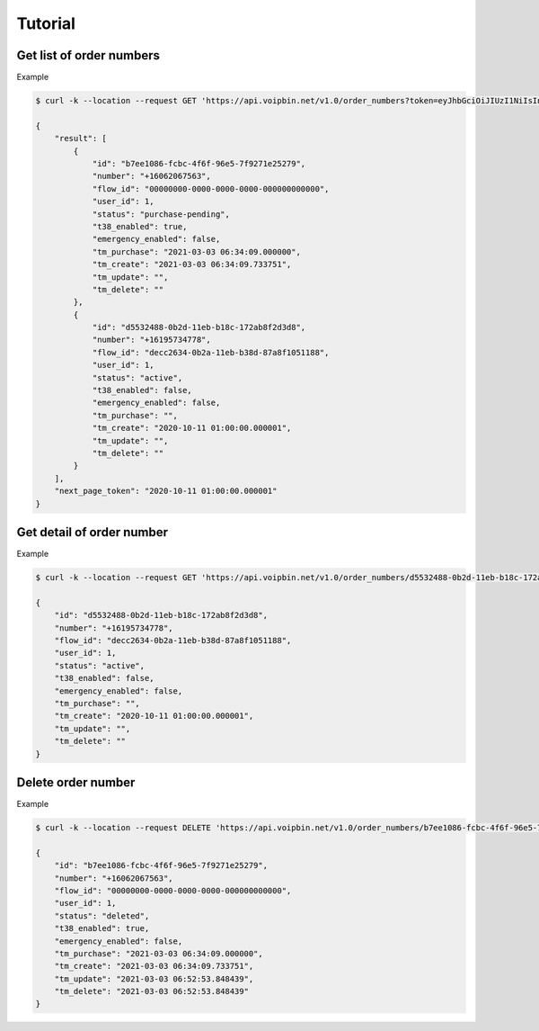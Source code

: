 .. _order-number-tutorial: order-number-tutorial

Tutorial
========

Get list of order numbers
-------------------------

Example

.. code::

    $ curl -k --location --request GET 'https://api.voipbin.net/v1.0/order_numbers?token=eyJhbGciOiJIUzI1NiIsInR5cCI6IkpXVCJ9.eyJleHAiOjE2MTUwNTQxMjYsInVzZXIiOnsiaWQiOjEsInBlcm1pc3Npb24iOjEsInVzZXJuYW1lIjoiYWRtaW4ifX0.uV26jlo9kdV-qxxj32cjNa99JRcD96HkFF0h_cuEXLA&page_size=10'

    {
        "result": [
            {
                "id": "b7ee1086-fcbc-4f6f-96e5-7f9271e25279",
                "number": "+16062067563",
                "flow_id": "00000000-0000-0000-0000-000000000000",
                "user_id": 1,
                "status": "purchase-pending",
                "t38_enabled": true,
                "emergency_enabled": false,
                "tm_purchase": "2021-03-03 06:34:09.000000",
                "tm_create": "2021-03-03 06:34:09.733751",
                "tm_update": "",
                "tm_delete": ""
            },
            {
                "id": "d5532488-0b2d-11eb-b18c-172ab8f2d3d8",
                "number": "+16195734778",
                "flow_id": "decc2634-0b2a-11eb-b38d-87a8f1051188",
                "user_id": 1,
                "status": "active",
                "t38_enabled": false,
                "emergency_enabled": false,
                "tm_purchase": "",
                "tm_create": "2020-10-11 01:00:00.000001",
                "tm_update": "",
                "tm_delete": ""
            }
        ],
        "next_page_token": "2020-10-11 01:00:00.000001"
    }


Get detail of order number
--------------------------

Example

.. code::

    $ curl -k --location --request GET 'https://api.voipbin.net/v1.0/order_numbers/d5532488-0b2d-11eb-b18c-172ab8f2d3d8?token=eyJhbGciOiJIUzI1NiIsInR5cCI6IkpXVCJ9.eyJleHAiOjE2MTUwNTQxMjYsInVzZXIiOnsiaWQiOjEsInBlcm1pc3Npb24iOjEsInVzZXJuYW1lIjoiYWRtaW4ifX0.uV26jlo9kdV-qxxj32cjNa99JRcD96HkFF0h_cuEXLA'

    {
        "id": "d5532488-0b2d-11eb-b18c-172ab8f2d3d8",
        "number": "+16195734778",
        "flow_id": "decc2634-0b2a-11eb-b38d-87a8f1051188",
        "user_id": 1,
        "status": "active",
        "t38_enabled": false,
        "emergency_enabled": false,
        "tm_purchase": "",
        "tm_create": "2020-10-11 01:00:00.000001",
        "tm_update": "",
        "tm_delete": ""
    }

Delete order number
-------------------

Example

.. code::

    $ curl -k --location --request DELETE 'https://api.voipbin.net/v1.0/order_numbers/b7ee1086-fcbc-4f6f-96e5-7f9271e25279?token=eyJhbGciOiJIUzI1NiIsInR5cCI6IkpXVCJ9.eyJleHAiOjE2MTUwNTQxMjYsInVzZXIiOnsiaWQiOjEsInBlcm1pc3Npb24iOjEsInVzZXJuYW1lIjoiYWRtaW4ifX0.uV26jlo9kdV-qxxj32cjNa99JRcD96HkFF0h_cuEXLA'

    {
        "id": "b7ee1086-fcbc-4f6f-96e5-7f9271e25279",
        "number": "+16062067563",
        "flow_id": "00000000-0000-0000-0000-000000000000",
        "user_id": 1,
        "status": "deleted",
        "t38_enabled": true,
        "emergency_enabled": false,
        "tm_purchase": "2021-03-03 06:34:09.000000",
        "tm_create": "2021-03-03 06:34:09.733751",
        "tm_update": "2021-03-03 06:52:53.848439",
        "tm_delete": "2021-03-03 06:52:53.848439"
    }

